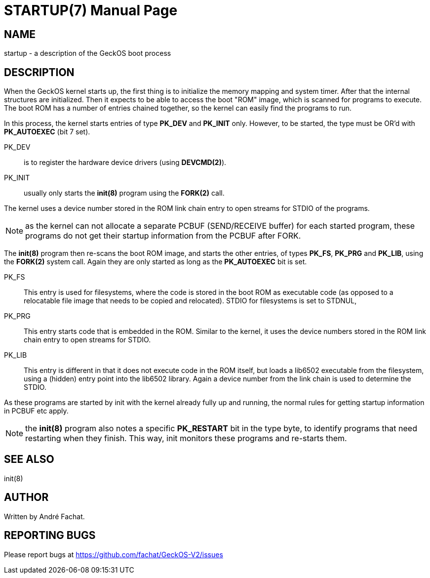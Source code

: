 
= STARTUP(7)
:doctype: manpage

== NAME
startup - a description of the GeckOS boot process

== DESCRIPTION
When the GeckOS kernel starts up, the first thing is to initialize the memory mapping and system timer.
After that the internal structures are initialized. 
Then it expects to be able to access the boot "ROM" image, which is scanned for programs to execute.
The boot ROM has a number of entries chained together, so the kernel can easily find the programs to run.

In this process, the kernel starts entries of type *PK_DEV* and *PK_INIT* only. 
However, to be started, the type must be OR'd with *PK_AUTOEXEC* (bit 7 set).

PK_DEV::
	is to register the hardware device drivers (using *DEVCMD(2)*).

PK_INIT:: 
	usually only starts the *init(8)* program using the *FORK(2)* call. 

The kernel uses a device number stored in the ROM link chain entry
to open streams for STDIO of the programs.

NOTE: as the kernel can not allocate a separate PCBUF (SEND/RECEIVE buffer) for each started program,
these programs do not get their startup information from the PCBUF after FORK. 

The *init(8)* program then re-scans the boot ROM image, and starts the other entries, of types
*PK_FS*, *PK_PRG* and *PK_LIB*, using the *FORK(2)* system call. Again they are only started
as long as the *PK_AUTOEXEC* bit is set.

PK_FS::
	This entry is used for filesystems, where the code is stored in the boot ROM as executable code
	(as opposed to a relocatable file image that needs to be copied and relocated).
	STDIO for filesystems is set to STDNUL, 
PK_PRG::
	This entry starts code that is embedded in the ROM. Similar to the kernel, it uses the device numbers
	stored in the ROM link chain entry to open streams for STDIO.
PK_LIB::
	This entry is different in that it does not execute code in the ROM itself, but loads a lib6502 
	executable from the filesystem, using a (hidden) entry point into the lib6502 library.
	Again a device number from the link chain is used to determine the STDIO.

As these programs are started by init with the kernel already fully up and running, the normal
rules for getting startup information in PCBUF etc apply.

NOTE: the *init(8)* program also notes a specific *PK_RESTART* bit in the type byte, 
to identify programs that need restarting
when they finish. This way, init monitors these programs and re-starts them. 

== SEE ALSO
init(8)

== AUTHOR
Written by André Fachat.

== REPORTING BUGS
Please report bugs at https://github.com/fachat/GeckOS-V2/issues

